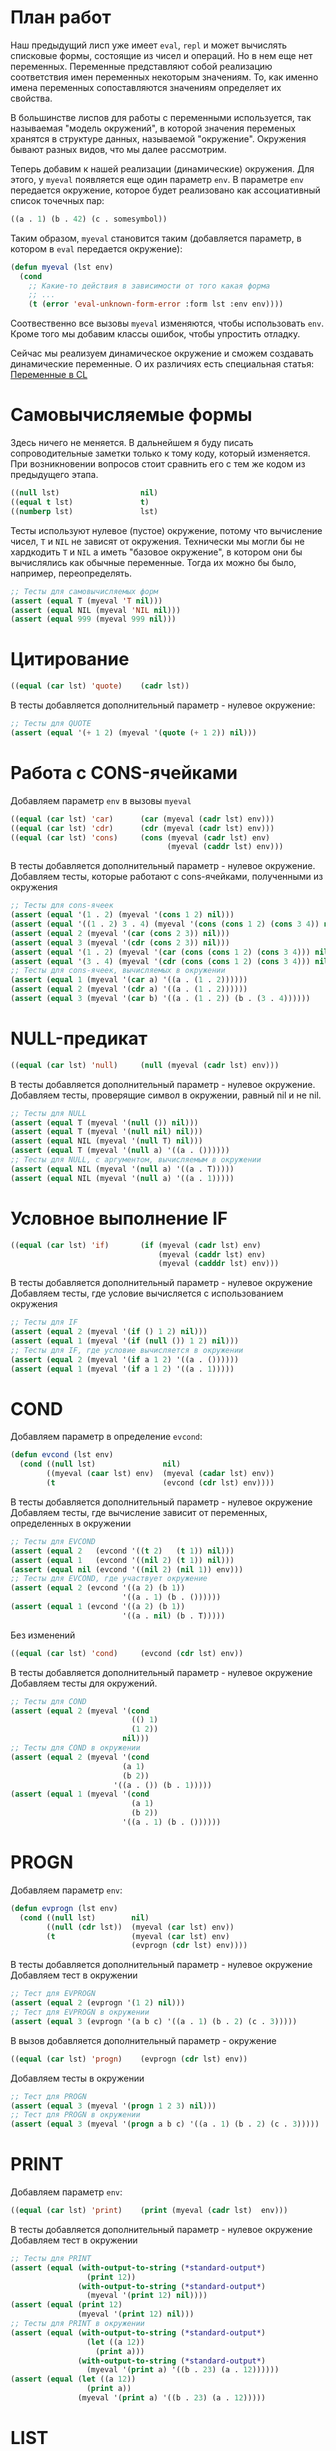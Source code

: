 #+STARTUP: showall indent hidestars

* План работ

Наш предыдущий лисп уже имеет ~eval~, ~repl~ и может вычислять списковые формы,
состоящие из чисел и операций. Но в нем еще нет переменных. Переменные представляют
собой реализацию соответствия имен переменных некоторым значениям. То, как именно имена
переменных сопоставляются значениям определяет их свойства.

В большинстве лиспов для работы с переменными используется, так называемая "модель
окружений", в которой значения переменых хранятся в структуре данных, называемой
"окружение". Окружения бывают разных видов, что мы далее рассмотрим.

Теперь добавим к нашей реализации (динамические) окружения. Для этого, у ~myeval~
появляется еще один параметр ~env~. В параметре ~env~ передается окружение, которое
будет реализовано как ассоциативный список точечных пар:

#+BEGIN_SRC lisp
  ((a . 1) (b . 42) (c . somesymbol))
#+END_SRC

Таким образом, ~myeval~ становится таким (добавляется параметр, в котором в ~eval~
передается окружение):

#+BEGIN_SRC lisp
  (defun myeval (lst env)
    (cond
      ;; Какие-то действия в зависимости от того какая форма
      ;; ...
      (t (error 'eval-unknown-form-error :form lst :env env))))
#+END_SRC

Соотвественно все вызовы ~myeval~ изменяются, чтобы использовать ~env~. Кроме того мы
добавим классы ошибок, чтобы упростить отладку.

Сейчас мы реализуем динамическое окружение и сможем создавать динамические
переменные. О их различиях есть специальная статья: [[file:../../doc/cl-vars.org][Переменные в CL]]

* Самовычисляемые формы

Здесь ничего не меняется. В дальнейшем я буду писать сопроводительные заметки только к
тому коду, который изменяется. При возникновении вопросов стоит сравнить его с тем же
кодом из предыдущего этапа.

#+NAME: number_1
#+BEGIN_SRC lisp
  ((null lst)                  nil)
  ((equal t lst)               t)
  ((numberp lst)               lst)
#+END_SRC

Тесты используют нулевое (пустое) окружение, потому что вычисление чисел, ~T~ и ~NIL~
не зависят от окружения. Технически мы могли бы не хардкодить ~T~ и ~NIL~ а иметь
"базовое окружение", в котором они бы вычислялись как обычные переменные. Тогда их
можно бы было, например, переопределять.

#+NAME: number_1_test
#+BEGIN_SRC lisp
  ;; Тесты для самовычисляемых форм
  (assert (equal T (myeval 'T nil)))
  (assert (equal NIL (myeval 'NIL nil)))
  (assert (equal 999 (myeval 999 nil)))
#+END_SRC

* Цитирование

#+NAME: quote_1
#+BEGIN_SRC lisp
  ((equal (car lst) 'quote)    (cadr lst))
#+END_SRC

В тесты добавляется дополнительный параметр - нулевое окружение:

#+NAME: quote_1_test
#+BEGIN_SRC lisp
  ;; Тесты для QUOTE
  (assert (equal '(+ 1 2) (myeval '(quote (+ 1 2)) nil)))
#+END_SRC

* Работа с CONS-ячейками

Добавляем параметр ~env~ в вызовы ~myeval~

#+NAME: car_cdr_cons_1
#+BEGIN_SRC lisp
  ((equal (car lst) 'car)      (car (myeval (cadr lst) env)))
  ((equal (car lst) 'cdr)      (cdr (myeval (cadr lst) env)))
  ((equal (car lst) 'cons)     (cons (myeval (cadr lst) env)
                                     (myeval (caddr lst) env)))
#+END_SRC

В тесты добавляется дополнительный параметр - нулевое окружение.
Добавляем тесты, которые работают с cons-ячейками, полученными из окружения

#+NAME: car_cdr_cons_1_test
#+BEGIN_SRC lisp
  ;; Тесты для cons-ячеек
  (assert (equal '(1 . 2) (myeval '(cons 1 2) nil)))
  (assert (equal '((1 . 2) 3 . 4) (myeval '(cons (cons 1 2) (cons 3 4)) nil)))
  (assert (equal 2 (myeval '(car (cons 2 3)) nil)))
  (assert (equal 3 (myeval '(cdr (cons 2 3)) nil)))
  (assert (equal '(1 . 2) (myeval '(car (cons (cons 1 2) (cons 3 4))) nil)))
  (assert (equal '(3 . 4) (myeval '(cdr (cons (cons 1 2) (cons 3 4))) nil)))
  ;; Тесты для cons-ячеек, вычисляемых в окружении
  (assert (equal 1 (myeval '(car a) '((a . (1 . 2))))))
  (assert (equal 2 (myeval '(cdr a) '((a . (1 . 2))))))
  (assert (equal 3 (myeval '(car b) '((a . (1 . 2)) (b . (3 . 4))))))
#+END_SRC

* NULL-предикат

#+NAME: null_1
#+BEGIN_SRC lisp
  ((equal (car lst) 'null)     (null (myeval (cadr lst) env)))
#+END_SRC

В тесты добавляется дополнительный параметр - нулевое окружение.
Добавляем тесты, проверящие символ в окружении, равный nil и не nil.

#+NAME: null_1_test
#+BEGIN_SRC lisp
  ;; Тесты для NULL
  (assert (equal T (myeval '(null ()) nil)))
  (assert (equal T (myeval '(null nil) nil)))
  (assert (equal NIL (myeval '(null T) nil)))
  (assert (equal T (myeval '(null a) '((a . ())))))
  ;; Тесты для NULL, с аргументом, вычисляемым в окружении
  (assert (equal NIL (myeval '(null a) '((a . T)))))
  (assert (equal NIL (myeval '(null a) '((a . 1)))))
#+END_SRC

* Условное выполнение IF

#+NAME: if_1
#+BEGIN_SRC lisp
  ((equal (car lst) 'if)       (if (myeval (cadr lst) env)
                                   (myeval (caddr lst) env)
                                   (myeval (cadddr lst) env)))
#+END_SRC

В тесты добавляется дополнительный параметр - нулевое окружение
Добавляем тесты, где условие вычисляется с использованием окружения

#+NAME: if_1_test
#+BEGIN_SRC lisp
  ;; Тесты для IF
  (assert (equal 2 (myeval '(if () 1 2) nil)))
  (assert (equal 1 (myeval '(if (null ()) 1 2) nil)))
  ;; Тесты для IF, где условие вычисляется в окружении
  (assert (equal 2 (myeval '(if a 1 2) '((a . ())))))
  (assert (equal 1 (myeval '(if a 1 2) '((a . 1)))))
#+END_SRC

* COND

Добавляем параметр в определение ~evcond~:

#+NAME: evcond_1
#+BEGIN_SRC lisp
  (defun evcond (lst env)
    (cond ((null lst)               nil)
          ((myeval (caar lst) env)  (myeval (cadar lst) env))
          (t                        (evcond (cdr lst) env))))
#+END_SRC

В тесты добавляется дополнительный параметр - нулевое окружение
Добавляем тесты, где вычисление зависит от переменных, определенных в окружении

#+NAME: evcond_1_test
#+BEGIN_SRC lisp
  ;; Тесты для EVCOND
  (assert (equal 2   (evcond '((t 2)   (t 1)) nil)))
  (assert (equal 1   (evcond '((nil 2) (t 1)) nil)))
  (assert (equal nil (evcond '((nil 2) (nil 1)) env)))
  ;; Тесты для EVCOND, где участвует окружение
  (assert (equal 2 (evcond '((a 2) (b 1))
                           '((a . 1) (b . ())))))
  (assert (equal 1 (evcond '((a 2) (b 1))
                           '((a . nil) (b . T)))))
#+END_SRC

Без изменений

#+NAME: cond_1
#+BEGIN_SRC lisp
  ((equal (car lst) 'cond)     (evcond (cdr lst) env))
#+END_SRC

В тесты добавляется дополнительный параметр - нулевое окружение
Добавляем тесты для окружений.

#+NAME: cond_1_test
#+BEGIN_SRC lisp
  ;; Тесты для COND
  (assert (equal 2 (myeval '(cond
                             (() 1)
                             (1 2))
                           nil)))
  ;; Тесты для COND в окружении
  (assert (equal 2 (myeval '(cond
                           (a 1)
                           (b 2))
                         '((a . ()) (b . 1)))))
  (assert (equal 1 (myeval '(cond
                             (a 1)
                             (b 2))
                           '((a . 1) (b . ())))))
#+END_SRC

* PROGN

Добавляем параметр ~env~:

#+NAME: evprogn_1
#+BEGIN_SRC lisp
  (defun evprogn (lst env)
    (cond ((null lst)        nil)
          ((null (cdr lst))  (myeval (car lst) env))
          (t                 (myeval (car lst) env)
                             (evprogn (cdr lst) env))))
#+END_SRC

В тесты добавляется дополнительный параметр - нулевое окружение
Добавляем тест в окружении

#+NAME: evprogn_1_test
#+BEGIN_SRC lisp
  ;; Тест для EVPROGN
  (assert (equal 2 (evprogn '(1 2) nil)))
  ;; Тест для EVPROGN в окружении
  (assert (equal 3 (evprogn '(a b c) '((a . 1) (b . 2) (c . 3)))))
#+END_SRC

В вызов добавляется дополнительный параметр - окружение

#+NAME: progn_1
#+BEGIN_SRC lisp
  ((equal (car lst) 'progn)    (evprogn (cdr lst) env))
#+END_SRC

Добавляем тесты в окружении

#+NAME: progn_1_test
#+BEGIN_SRC lisp
  ;; Тест для PROGN
  (assert (equal 3 (myeval '(progn 1 2 3) nil)))
  ;; Тест для PROGN в окружении
  (assert (equal 3 (myeval '(progn a b c) '((a . 1) (b . 2) (c . 3)))))
#+END_SRC

* PRINT

Добавляем параметр ~env~:

#+NAME: print_1
#+BEGIN_SRC lisp
  ((equal (car lst) 'print)    (print (myeval (cadr lst)  env)))
#+END_SRC

В тесты добавляется дополнительный параметр - нулевое окружение
Добавляем тест в окружении

#+NAME: print_1_test
#+BEGIN_SRC lisp
  ;; Тесты для PRINT
  (assert (equal (with-output-to-string (*standard-output*)
                   (print 12))
                 (with-output-to-string (*standard-output*)
                   (myeval '(print 12) nil))))
  (assert (equal (print 12)
                 (myeval '(print 12) nil)))
  ;; Тесты для PRINT в окружении
  (assert (equal (with-output-to-string (*standard-output*)
                   (let ((a 12))
                     (print a)))
                 (with-output-to-string (*standard-output*)
                   (myeval '(print a) '((b . 23) (a . 12))))))
  (assert (equal (let ((a 12))
                   (print a))
                 (myeval '(print a) '((b . 23) (a . 12)))))
#+END_SRC

* LIST

Добавляем параметр ~env~:

#+NAME: evlis_1
#+BEGIN_SRC lisp
  (defun evlis (lst env)
    (cond ((null lst)  nil)
          (t           (cons (myeval (car lst) env)
                       (evlis (cdr lst) env)))))
#+END_SRC

Добавляем тесты в окружении

#+NAME: evlis_1_test
#+BEGIN_SRC lisp
  ;; Тесты для EVLIS
  (assert (equal '(3 6 42)
                 (evlis '((+ 1 2) (* 2 3) 42) nil)))
  ;; Тесты для EVLIS в окружении
  (assert (equal '(3 6 42)
                 (evlis '((+ a b) (* b c) 42) '((a . 1) (b . 2) (c . 3) (d . 4)))))
#+END_SRC

LIST определяем почти без изменений:

#+NAME: list_1
#+BEGIN_SRC lisp
  ((equal (car lst) 'list)     (evlis (cdr lst) env))
#+END_SRC

Протестируем ~list~ (добавляя тесты в окружении)

#+NAME: list_1_test
#+BEGIN_SRC lisp
  ;; Тесты для LIST
  (assert (equal '(3 6 42)
                 (myeval '(list (+ 1 2) (* 2 3) 42) nil)))
  ;; Тесты для LIST в окружении
  (assert (equal '(3 6 42)
                 (myeval '(list (+ a b) (* b c) 42)
                         '((a . 1) (b . 2) (c . 3) (d . 4)))))
#+END_SRC

* AND

Добавляем параметр ~env~:

#+NAME: evand_1
#+BEGIN_SRC lisp
  (defun evand (args env)
    (cond ((null args)        T)
          ((null (cdr args))  (myeval (car args) env))
          (t                  (let ((tmp (myeval (car args) env)))
                                (if (null tmp)
                                    nil
                                    (evand (cdr args) env))))))
#+END_SRC

Добавим тесты ~evand~ в окружении:

#+NAME: evand_1_test
#+BEGIN_SRC lisp
  ;; Тесты для EVAND
  (assert (equal (and)           (evand '() nil)))
  (assert (equal (and 1)         (evand '(1) nil)))
  (assert (equal (and nil)       (evand '(nil) nil)))
  (assert (equal (and 1 nil)     (evand '(1 nil) nil)))
  (assert (equal (and 1 2 nil)   (evand '(1 2 nil) nil)))
  (assert (equal (and 1 2 3)     (evand '(1 2 3) nil)))
  (assert (equal (and 1 2 nil 3) (evand '(1 2 nil 3) nil)))
  ;; Тесты для EVAND в окружении
  (assert (equal (let ((a nil))
                   (and nil))
                 (evand '(a) '((a . nil)))))
  (assert (equal (let ((a 1))
                   (and a))
                 (evand '(a) '((a . 1)))))
  (assert (equal (let ((a 1)
                       (b nil))
                   (and a b))
                 (evand '(a b) '((a . 1) (b . nil)))))
  (assert (equal (let ((a 1)
                       (b 2)
                       (c nil))
                   (and a b c))
                 (evand '(a b c) '((a . 1) (b . 2) (c . nil)))))
  (assert (equal (let ((a 1)
                       (b 2)
                       (c 3))
                   (and a b c))
                 (evand '(a b c) '((a . 1) (b . 2) (c . 3)))))
  (assert (equal (let ((a 1)
                       (b 2)
                       (c nil)
                       (d 3))
                   (and a b c d))
                 (evand '(a b c) '((a . 1) (b . 2) (c . nil) (d . 3)))))
#+END_SRC

Добавляем параметр ~env~:

#+NAME: and_1
#+BEGIN_SRC lisp
  ((equal (car lst) 'and)      (evand (cdr lst) env))
#+END_SRC

Добавляем тесты в окружении:

#+NAME: and_1_test
#+BEGIN_SRC lisp
  ;; Тесты для AND
  (assert (equal (and)                  (myeval '(and) nil)))
  (assert (equal (and 1)                (myeval '(and 1) nil)))
  (assert (equal (and nil)              (myeval '(and nil) nil)))
  (assert (equal (and 1 nil)            (myeval '(and 1 nil) nil)))
  (assert (equal (and 1 2 nil)          (myeval '(and 1 2 nil) nil)))
  (assert (equal (and 1 2 3)            (myeval '(and 1 2 3) nil)))
  (assert (equal (and 1 2 nil 3)        (myeval '(and 1 2 nil 3) nil)))
  (assert (equal (and 1 (and 1 2) 3)    (myeval '(and 1 (and 1 2) 3) nil)))
  (assert (equal (and 1 (and 1 nil) 3)  (myeval '(and 1 (and 1 nil) 3) nil)))
  ;; Тесты для AND в окружении
  (assert (equal (let ((a nil))
                   (and nil))
                 (myeval '(and a) '((a . nil)))))
  (assert (equal (let ((a 1))
                   (and a))
                 (myeval '(and a) '((a . 1)))))
  (assert (equal (let ((a 1)
                       (b nil))
                   (and a b))
                 (myeval '(and a b) '((a . 1) (b . nil)))))
  (assert (equal (let ((a 1)
                       (b 2)
                       (c nil))
                   (and a b c))
                 (myeval '(and a b c) '((a . 1) (b . 2) (c . nil)))))
  (assert (equal (let ((a 1)
                       (b 2)
                       (c 3))
                   (and a b c))
                 (myeval '(and a b c) '((a . 1) (b . 2) (c . 3)))))
  (assert (equal (let ((a 1)
                       (b 2)
                       (c nil)
                       (d 3))
                   (and a b c d))
                 (myeval '(and a b c) '((a . 1) (b . 2) (c . nil) (d . 3)))))
  (assert (equal (let ((a 1)
                       (b 2)
                       (c 3))
                   (and a (and a b) c))
                 (myeval '(and a (and a b) c) '((a . 1) (b . 2) (c . 3)))))
  (assert (equal (let ((a 1)
                       (b nil)
                       (c 3))
                   (and a (and a b) c))
                 (myeval '(and a (and a b) c) '((a . 1) (b . nil) (c . 3)))))
#+END_SRC

* OR

Добавляем параметр ~env~:

#+NAME: evor_1
#+BEGIN_SRC lisp
  (defun evor (args env)
    (cond ((null args)        nil)
          ((null (cdr args))  (myeval (car args) env))
          (t                  (let ((tmp (myeval (car args) env)))
                                (if (not (null tmp))
                                    tmp
                                    (evor (cdr args) env))))))
#+END_SRC

Добавим тесты ~evor~ в окружении:

#+NAME: evor_1_test
#+BEGIN_SRC lisp
  ;; Тесты для EVOR
  (assert (equal (or)                   (evor '() nil)))
  (assert (equal (or nil 1)             (evor '(nil 1) nil)))
  (assert (equal (or nil nil 1)         (evor '(nil nil 1) nil)))
  (assert (equal (or nil 1 2)           (evor '(nil 1 2) nil)))
  (assert (equal (or 1 2 3)             (evor '(1 2 3) nil)))
  (assert (equal (or nil nil 3 nil)     (evor '(nil nil 3 nil) nil)))
  ;; Тесты для EVOR в окружении
  (assert (equal (let ((a nil))
                   (or a))
                 (evor '(a) '((a . nil)))))
  (assert (equal (let ((a 1))
                   (or a))
                 (evor '(a) '((a . 1)))))
  (assert (equal (let ((a nil)
                       (b 1))
                   (or a b))
                 (evor '(a b) '((a . nil) (b . 1)))))
  (assert (equal (let ((a nil)
                       (b nil)
                       (c 3))
                   (or a b c))
                 (evor '(a b c) '((a . nil) (b . nil) (c . 3)))))
  (assert (equal (let ((a nil)
                       (b 1)
                       (c 2))
                   (or a b c))
                 (evor '(a b c) '((a . nil) (b . 1) (c . 2)))))
  (assert (equal (let ((a nil)
                       (b nil)
                       (c 3)
                       (d nil))
                   (or a b c d))
                 (evor '(a b c d) '((a . nil) (b . nil) (c . 3) (d . nil)))))
#+END_SRC

Добавляем параметр ~env~:

#+NAME: or_1
#+BEGIN_SRC lisp
  ((equal (car lst) 'or)       (evor  (cdr lst) env))
#+END_SRC

Добавим тесты ~or~ в окружении:

#+NAME: or_1_test
#+BEGIN_SRC lisp
  ;; Тесты для OR
  (assert (equal (or)                  (myeval '(or) nil)))
  (assert (equal (or nil 1)            (myeval '(or nil 1) nil)))
  (assert (equal (or nil nil 1)        (myeval '(or nil nil 1) nil)))
  (assert (equal (or nil 1 2)          (myeval '(or nil 1 2) nil)))
  (assert (equal (or nil (or 3 2) 2)   (myeval '(or nil (or 3 2) 2) nil)))
  ;; Тесты для OR в окружении
  (assert (equal (let ((a nil))
                   (or a))
                 (myeval '(or a) '((a . nil)))))
  (assert (equal (let ((a 1))
                   (or a))
                 (myeval '(or a) '((a . 1)))))
  (assert (equal (let ((a nil)
                       (b 1))
                   (or a b))
                 (myeval '(or a b) '((a . nil) (b . 1)))))
  (assert (equal (let ((a nil)
                       (b nil)
                       (c 3))
                   (or a b c))
                 (myeval '(or a b c) '((a . nil) (b . nil) (c . 3)))))
  (assert (equal (let ((a nil)
                       (b 1)
                       (c 2))
                   (or a b c))
                 (myeval '(or a b c) '((a . nil) (b . 1) (c . 2)))))
  (assert (equal (let ((a nil)
                       (b nil)
                       (c nil)
                       (d 2))
                   (or a (or b c) d))
                 (myeval '(or  a (or b c) d) '((a . nil) (b . nil) (c . nil) (d . 2)))))
#+END_SRC

* Встроенные функции арифметики

Улучшим наши арифметические функции, сделав их хвосторекурсивными. Для этого добавим
параметр-аккумулятор, который будет накапливать результат вычисления. Тогда мы сможем
написать так:

#+NAME: evaddmul_1
#+BEGIN_SRC lisp
  (defun evadd (lst acc env)
    (cond ((null lst)        0)
          ((null (cdr lst))  (+ acc (myeval (car lst) env)))
          (t                 (evadd (cdr lst)
                                    (+ acc (myeval (car lst) env))
                                    env))))
  (defun evmul (lst acc env)
    (cond ((null lst)        1)
          ((null (cdr lst))  (* acc (myeval (car lst) env)))
          (t                 (evmul (cdr lst)
                                    (* acc (myeval (car lst) env))
                                    env))))
#+END_SRC

Теперь нам нужно помнить, что начальное значение аккумулятора для ~evadd~ равно нулю, а
для ~evmul~ - единице. Добавим тестов в окружении:

#+NAME: evaddmul_1_test
#+BEGIN_SRC lisp
  ;; Тесты для EVADD
  (assert (equal 0                (evadd '() 0 nil)))
  (assert (equal 2                (evadd '(2) 0 nil)))
  (assert (equal 5                (evadd '(2 3) 0 nil)))
  (assert (equal (+ 2 3 4)        (evadd '(2 3 4) 0 nil)))
  (assert (equal (+ 2 (+ 3 4))    (evadd '(2 (+ 3 4)) 0 nil)))
  (assert (equal (+ 2 (+ 3 4) 5)  (evadd '(2 (+ 3 4) 5) 0 nil)))
  ;; Тесты для EVADD в окружении
  (assert (equal (let ((a 2))
                   (+ a))
                 (evadd '(a)
                        0
                        '((a . 2)))))
  (assert (equal (let ((a 2) (b 3))
                   (+ a b))
                 (evadd '(a b)
                        0
                        '((a . 2) (b . 3)))))
  (assert (equal (let ((a 2) (b 3) (c 4))
                   (+ a b c))
                 (evadd '(a b c)
                        0
                        '((a . 2) (b . 3) (c . 4)))))
  (assert (equal (let ((a 2) (b 3) (c 4))
                   (+ a (+ b c)))
                 (evadd '(a (+ b c))
                        0
                        '((a . 2) (b . 3) (c . 4)))))
  (assert (equal (let ((a 2) (b 3) (c 4) (d 5))
                   (+ a (+ b c) d))
                 (evadd '(a (+ b c) d)
                        0
                        '((a . 2) (b . 3) (c . 4) (d . 5)))))
  ;; Тесты для EVMUL
  (assert (equal 1                (evmul '() 1 nil)))
  (assert (equal 2                (evmul '(2) 1 nil)))
  (assert (equal 6                (evmul '(2 3) 1 nil)))
  (assert (equal (* 2 3 4)        (evmul '(2 3 4) 1 nil)))
  (assert (equal (* 2 (* 3 4))    (evmul '(2 (* 3 4)) 1 nil)))
  (assert (equal (* 2 (* 3 4) 5)  (evmul '(2 (* 3 4) 5) 1 nil)))
  ;; Тесты для EVMUL в окружении
  (assert (equal (let ((a 2))
                   (* a))
                 (evmul '(2)
                        1
                        '((a . 2)))))
  (assert (equal (let ((a 2) (b 3))
                   (* a b))
                 (evmul '(2 3)
                        1
                        '((a . 2) (b . 3)))))
  (assert (equal (let ((a 2) (b 3) (c 4))
                   (* a b c))
                 (evmul '(2 3 4)
                        1
                        '((a . 2) (b . 3) (c . 4)))))
  (assert (equal (let ((a 2) (b 3) (c 4))
                   (* a (* b c)))
                 (evmul '(a (* b c))
                        1
                        '((a . 2) (b . 3) (c . 4)))))
  (assert (equal (let ((a 2) (b 3) (c 4) (d 5))
                   (* a (* b c) d))
                 (evmul '(a (* b c) d)
                        1
                        '((a . 2) (b . 3) (c . 4) (d . 5)))))
#+END_SRC

Вызов в ~my-eval~ использует аккумулятор и дополнительный параметр ~env~

#+NAME: ariph_1
#+BEGIN_SRC lisp
  ((equal (car lst) '+)        (evadd (cdr lst) 0 env))
  ((equal (car lst) '*)        (evmul (cdr lst) 1 env))
#+END_SRC

К старым тестам (изменным, чтобы принимать пустое окружение) добавляем новые, которые
используют окружение в виде ассоциативного списка, которое пока мы формируем вручную.

#+NAME: ariph_1_test
#+BEGIN_SRC lisp
  ;; Тесты для сложения
  (assert (equal 0                (myeval '(+) nil)))
  (assert (equal (+ 2)            (myeval '(+ 2) nil)))
  (assert (equal (+ 2 3)          (myeval '(+ 2 3) nil)))
  (assert (equal (+ 2 3 4)        (myeval '(+ 2 3 4) nil)))
  (assert (equal (+ 2 (+ 3 4))    (myeval '(+ 2 (+ 3 4)) nil)))
  (assert (equal (+ 2 (+ 3 4) 5)  (myeval '(+ 2 (+ 3 4) 5) nil)))
  ;; Тесты для умножения
  (assert (equal 1                (myeval '(*) nil)))
  (assert (equal (* 2)            (myeval '(* 2) nil)))
  (assert (equal (* 2 3)          (myeval '(* 2 3) nil)))
  (assert (equal (* 2 3 4)        (myeval '(* 2 3 4) nil)))
  (assert (equal (* 2 (* 3 4))    (myeval '(* 2 (* 3 4)) nil)))
  (assert (equal (* 2 (* 3 4) 5)  (myeval '(* 2 (* 3 4) 5) nil)))
  ;; Тесты для сложения в окружении
  (assert (equal 0
                 (myeval '(+) nil)))
  (assert (equal (let ((a 2))
                   (+ a))
                 (myeval '(+ a)
                         '((a . 2)))))
  (assert (equal (let ((a 2) (b 3))
                   (+ a b))
                 (myeval '(+ a b)
                         '((a . 2) (b . 3)))))
  (assert (equal (let ((a 2) (b 3) (c 4))
                   (+ a b c))
                 (myeval '(+ a b c)
                         '((a . 2) (b . 3) (c . 4)))))
  (assert (equal (let ((a 2) (b 3) (c 4))
                   (+ a (+ b c)))
                 (myeval '(+ a (+ b c))
                         '((a . 2) (b . 3) (c . 4)))))
  (assert (equal (let ((a 2) (b 3) (c 4) (d 5))
                   (+ a (+ b c) d))
                 (myeval '(+ a (+ b c) d)
                         '((a . 2) (b . 3) (c . 4) (d . 5)))))
  ;; Тесты для умножения  в окружении
  (assert (equal 1
                 (myeval '(*) nil)))
  (assert (equal (let ((a 2))
                   (* a))
                 (myeval '(* a)
                         '((a . 2)))))
  (assert (equal (let ((a 2) (b 3))
                   (* a b))
                 (myeval '(* a b)
                         '((a . 2) (b . 3)))))
  (assert (equal (let ((a 2) (b 3) (c 4))
                   (* a b c))
                 (myeval '(* a b c)
                         '((a . 2) (b . 3) (c . 4)))))
  (assert (equal (let ((a 2) (b 3) (c 4))
                   (* a (* b c)))
                 (myeval '(* a (* b c))
                         '((a . 2) (b . 3) (c . 4)))))
  (assert (equal (let ((a 2) (b 3) (c 4) (d 5))
                   (* a (* b c) d))
                 (myeval '(* a (* b c) d)
                         '((a . 2) (b . 3) (c . 4) (d . 5)))))
#+END_SRC

* Вычисление символов

Если мы встречаем символ, то мы должны найти его в нашем окружении. Мы можем достичь
этого следующим образом:

#+NAME: symb_1
#+BEGIN_SRC lisp
  ((symbolp lst)               (cdr (assoc lst env)))
#+END_SRC

Важно поместить этот кусок ближе к началу ~myeval~, чтобы избежать попыток выполнять
над символом те операции, которые выполняются над списковыми формами.

Протестируем

#+NAME: symb_1_test
#+BEGIN_SRC lisp
  ;; Тесты для вычисления символов
  (assert (equal 6 (myeval 'b '((a . 3) (b . 6)))))
#+END_SRC

* LET

Теперь мы можем заняться более сложной частью - работой с окружениями. Чтобы добавить
переменную в окружение нам понадобятся вспомогательных функции. Первая из них: EVLIS
(Evaluate List) уже у нас есть (мы определили ее в разделе, где определен LIST).

Вторая вспомогательная функция: PAIRLIS. Мы будем использовать ее для работы с
окружениями. Она принимает список ключей ~lst1~, список значений ~lst2~ и ассоциативный
список результатов ~alist~. В процессе своей работы из первых двух списков она
формирует пары "ключ-значение" и добавляет их в ~alist~.

#+NAME: mypairlis_example
#+BEGIN_SRC lisp
  (defun mypairlis (lst1 lst2 alist)
   (cond ((and (null lst1) (null lst2))  alist)
         ((or  (null lst1) (null lst2))  (error 'mypairlis-error :lst1 lst1 :lst2 lst2))
         (t                              (mypairlis (cdr lst1)
                                                    (cdr lst2)
                                                    (cons (cons (car lst1)
                                                                (car lst2))
                                                          alist)))))
#+END_SRC

Вариант с хвостовой рекурсией (написанный ниже) будет эффективнее. Кроме того есть
различие в семантике, которое проявляется, если разрешены дубли в lambda-list. Если
дубли запрещены, то неважно, какой ~pairlis~ использовать.

Сначал определим ошибку:

#+NAME: errors_1
#+BEGIN_SRC lisp
  (define-condition mypairlis-error (error)
    ((lst1 :initarg :lst1  :reader lst1)
     (lst2 :initarg :lst2  :reader lst2))
    (:report
     (lambda (condition stream)
       (format stream "Error in MYPAIRLIS: wrong params:~%'~A~%'~A"
               (lst1 condition) (lst2 condition)))))
#+END_SRC

Хвосторекурсивный вариант ~mypairlis~

#+NAME: mypairlis_1
#+BEGIN_SRC lisp
  (defun mypairlis (lst1 lst2 alist)
    (cond ((and (null lst1) (null lst2))  alist)
          ((or  (null lst1) (null lst2))  (error 'mypairlis-error :lst1 lst1 :lst2 lst2))
          (t                              (cons (cons (car lst1)
                                                      (car lst2))
                                                (mypairlis (cdr lst1)
                                                           (cdr lst2)
                                                           alist)))))
#+END_SRC

Добавим тесты, которые проверяют возникновение ошибок, когда мы пытаемся обратиться к
переменной, которой нет в окружении.

#+NAME: mypairlis_1_test
#+BEGIN_SRC lisp
  ;; Тест для MYPAIRLIS
  (assert (equal '(( a . 1) (b . 2) ( c . 3) (z . 6) (y . 77))
                 (mypairlis '(a b c) '(1 2 3) '((z . 6) (y . 77)))))
  (assert (equal "error"
                 (handler-case (mypairlis '(a b c) nil '((z . 6) (y . 77)))
                   (MYPAIRLIS-ERROR (condition) "error"))))
  (assert (equal "error"
                 (handler-case (mypairlis nil '(1 2 3) '((z . 6) (y . 77)))
                   (MYPAIRLIS-ERROR (condition) "error"))))
#+END_SRC

Имея эти функции мы можем определить LET:

#+NAME: let_1
#+BEGIN_SRC lisp
  ((equal (car lst) 'let)      (evprogn (cddr lst) ; implicit progn
                                        (mypairlis (mapcar #'car (cadr lst))
                                                   (evlis (mapcar #'cadr (cadr lst))
                                                          env)
                                                   env)))
#+END_SRC

и проверить его:

#+NAME: let_1_test
#+BEGIN_SRC lisp
  ;; Тест для LET
  (assert (equal '(1 . 2) (myeval '(let ((a 1)
                                         (b 2))
                                    (cons a b)) nil)))
#+END_SRC

* LET*

Определение LET* потребует одну дополнительную функцию, которую назовем EVLETSTAR. Она
принимает три аргумента. Первый, ~varpairs~, представляет собой пары "ключ-значение",
которые на каждом шаге по одной будут добавлены в окружение ~env~. Второй параметр,
~EXP~, представляет собой тело выражения, которое должно быть вычислено, когда все
varpairs будут добавлены в окончательное окружение.

#+NAME: evletstar_1
#+BEGIN_SRC lisp
  (defun evletstar (varpairs exp env)
    (cond ((null varpairs)  (myeval exp env))
          (t                (evletstar (cdr varpairs)
                                       exp
                                       (cons (cons (caar varpairs)
                                                   (myeval (cadar varpairs) env))
                                             env)))))
#+END_SRC

[TODO:gmm] Необходимо сделать тест для ~evletstar~ и распространить его на следующие
шаги.

Теперь мы можем определить LET*:

#+NAME: letstar_1
#+BEGIN_SRC lisp
  ((equal (car lst) 'let*)     (evletstar (cadr lst)
                                          (caddr lst)
                                          env))
#+END_SRC

и протестировать её:

#+NAME: letstar_1_test
#+BEGIN_SRC lisp
  ;; Тест для LET*
  (assert (equal '(3 1 . 2) (myeval '(let* ((a 1)
                                            (b 2)
                                            (c (+ a b)))
                                      (cons c (cons a b))) nil)))
#+END_SRC

* LAMBDA

Последняя форма, которую мы реализуем - LAMBDA. В нашем интерпретаторе она вычисляется
при вызове, являясь первым аргументом вычисляемого списка: ~((lambda (x) (cons x x))
42)~ Кроме того, LAMBDA формирует свое окружение из своих параметров:

#+NAME: lambda_1
#+BEGIN_SRC lisp
  ((equal (caar lst) 'lambda)  (myeval (car (cddar lst))
                                       (mypairlis (cadar lst)
                                                  (evlis (cdr lst) env)
                                                  env)))
#+END_SRC

Проверим работу LAMBDA:

#+NAME: lambda_1_test
#+BEGIN_SRC lisp
  ;; Тест для LAMBDA
  (assert (equal '(42 . 42) (myeval '((lambda (x)
                                        (cons x x))
                                      42) nil)))
  (assert (equal '(42 . 17) (myeval '((lambda (x y)
                                        (cons x y))
                                      42 17) nil)))
#+END_SRC

* MyEval

Так как мы тепер определяем ошибки, создадим класс ошибки, которая будет вызвана, если
~myeval~ обнаружил незнакомую форму.

#+NAME: errors_1
#+BEGIN_SRC lisp :tangle lisp-1.lisp :noweb tangle :exports code :padline no :comments none
  (define-condition eval-unknown-form-error (error)
    ((form :initarg :form  :reader form)
     (env  :initarg :env   :reader env))
    (:report
     (lambda (condition stream)
       (format stream "Error in MYEVAL: Unknown form~%'~A~%can not be evaluated in environment~%'~A"
               (form condition) (env condition)))))
#+END_SRC

Теперь мы можем собрать ~myeval~

#+NAME: myeval_1
#+BEGIN_SRC lisp :tangle lisp-1.lisp :noweb tangle :exports code :padline no :comments none
  <<evcond_1>>
  <<evprogn_1>>
  <<evlis_1>>
  <<evand_1>>
  <<evor_1>>
  <<evaddmul_1>>
  <<mypairlis_1>>
  <<evletstar_1>>
  (defun myeval (lst env)
    (cond
      <<number_1>>
      <<symb_1>>
      <<quote_1>>
      <<car_cdr_cons_1>>
      <<null_1>>
      <<if_1>>
      <<cond_1>>
      <<progn_1>>
      <<print_1>>
      <<list_1>>
      <<and_1>>
      <<or_1>>
      <<ariph_1>>
      <<let_1>>
      <<letstar_1>>
      <<lambda_1>>
      (t (error 'eval-unknown-form-error :form lst :env env))))
#+END_SRC

И протестировать его

#+NAME: myeval_1_test
#+BEGIN_SRC lisp
  <<symb_1_test>>
  <<number_1_test>>
  <<quote_1_test>>
  <<car_cdr_cons_1_test>>
  <<null_1_test>>
  <<if_1_test>>
  <<cond_1_test>>
  <<evprogn_1_test>>
  <<progn_1_test>>
  <<print_1_test>>
  <<evlis_1_test>>
  <<list_1_test>>
  <<evand_1_test>>
  <<and_1_test>>
  <<evor_1_test>>
  <<or_1_test>>
  <<evaddmul_1_test>>
  <<ariph_1_test>>
  <<mypairlis_1_test>>
  <<let_1_test>>
  <<letstar_1_test>>
  <<lambda_1_test>>
#+END_SRC

* REPL

Передаем дополнительный параметр ~env~:

#+NAME: repl_1
#+BEGIN_SRC lisp
  (defun repl ()
    (princ "microlisp>")
    (finish-output)
    (princ (myeval (read)))
    (terpri)
    (finish-output)
    (repl))
#+END_SRC

* Итоги

Добавляем обработку ошибок, чтобы получать более ясные сообщения при отладке.

#+BEGIN_SRC lisp :tangle lisp-1.lisp :noweb tangle :exports code :padline no :comments none
  <<errors_1>>
  <<myeval_1>>
  <<repl_1>>
  <<myeval_1_test>>
#+END_SRC

Мы должны получить следующий результат:

#+BEGIN_SRC lisp
  (define-condition eval-unknown-form-error (error)
    ((form :initarg :form  :reader form)
     (env  :initarg :env   :reader env))
    (:report
     (lambda (condition stream)
       (format stream "Error in MYEVAL: Unknown form~%'~A~%can not be evaluated in environment~%'~A"
               (form condition) (env condition)))))
  (defun evcond (lst env)
    (cond ((null lst)               nil)
          ((myeval (caar lst) env)  (myeval (cadar lst) env))
          (t                        (evcond (cdr lst) env))))
  (defun evprogn (lst env)
    (cond ((null lst)        nil)
          ((null (cdr lst))  (myeval (car lst) env))
          (t                 (myeval (car lst) env)
                             (evprogn (cdr lst) env))))
  (defun evlis (lst env)
    (cond ((null lst)  nil)
          (t           (cons (myeval (car lst) env)
                             (evlis (cdr lst) env)))))
  (defun evand (lst env)
    (cond ((null lst)        (and))
          ((null (cdr lst))  (and (myeval (car lst) env)))
          (t                 (and (myeval (car lst) env)
                                  (evand (cdr lst) env)))))
  (defun evor (lst env)
    (cond ((null lst)        (or))
          ((null (cdr lst))  (or (myeval (car lst) env)))
          (t                 (or (myeval (car lst) env)
                                 (evor (cdr lst) env)))))
  (defun evadd (lst acc env)
    (cond ((null lst)        0)
          ((null (cdr lst))  (+ acc (myeval (car lst) env)))
          (t                 (evadd (cdr lst)
                                    (+ acc (myeval (car lst) env))
                                    env))))
  (defun evmul (lst acc env)
    (cond ((null lst)        1)
          ((null (cdr lst))  (* acc (myeval (car lst) env)))
          (t                 (evmul (cdr lst)
                                    (* acc (myeval (car lst) env))
                                    env))))
  (defun mypairlis (lst1 lst2 alist)
    (cond ((and (null lst1) (null lst2))  alist)
          ((or  (null lst1) (null lst2))  (error 'mypairlis-error :lst1 lst1 :lst2 lst2))
          (t                              (cons (cons (car lst1)
                                                      (car lst2))
                                                (mypairlis (cdr lst1)
                                                           (cdr lst2)
                                                           alist)))))
  (defun evletstar (varpairs exp env)
    (cond ((null varpairs)  (myeval exp env))
          (t                (evletstar (cdr varpairs)
                                       exp
                                       (cons (cons (caar varpairs)
                                                   (myeval (cadar varpairs) env))
                                             env)))))
  (defun myeval (lst env)
    (cond
      ((null lst)                  nil)
      ((equal t lst)               t)
      ((numberp lst)               lst)
      ((symbolp lst)               (cdr (assoc lst env)))
      ((equal (car lst) 'quote)    (cadr lst))
      ((equal (car lst) 'car)      (car (myeval (cadr lst) env)))
      ((equal (car lst) 'cdr)      (cdr (myeval (cadr lst) env)))
      ((equal (car lst) 'cons)     (cons (myeval (cadr lst) env)
                                         (myeval (caddr lst) env)))
      ((equal (car lst) 'null)     (null (myeval (cadr lst) env)))
      ((equal (car lst) 'if)       (if (myeval (cadr lst) env)
                                       (myeval (caddr lst) env)
                                       (myeval (cadddr lst) env)))
      ((equal (car lst) 'cond)     (evcond (cdr lst) env))
      ((equal (car lst) 'progn)    (evprogn (cdr lst) env))
      ((equal (car lst) 'print)    (print (myeval (cadr lst)  env)))
      ((equal (car lst) 'list)     (evlis (cdr lst) env))
      ((equal (car lst) 'and)      (evand (cdr lst) env))
      ((equal (car lst) 'or)       (evor  (cdr lst) env))
      ((equal (car lst) '+)        (evadd (cdr lst) 0 env))
      ((equal (car lst) '*)        (evmul (cdr lst) 1 env))
      ((equal (car lst) 'let)      (evprogn (cddr lst) ; implicit progn
                                            (mypairlis (mapcar #'car (cadr lst))
                                                       (evlis (mapcar #'cadr (cadr lst))
                                                              env)
                                                       env)))
      ((equal (car lst) 'let*)     (evletstar (cadr lst)
                                              (caddr lst)
                                              env))
      ((equal (caar lst) 'lambda)  (myeval (car (cddar lst))
                                           (mypairlis (cadar lst)
                                                      (evlis (cdr lst) env)
                                                      env)))
      (t (error 'eval-unknown-form-error :form lst :env env))))
  (define-condition mypairlis-error (error)
    ((lst1 :initarg :lst1  :reader lst1)
     (lst2 :initarg :lst2  :reader lst2))
    (:report
     (lambda (condition stream)
       (format stream "Error in MYPAIRLIS: wrong params:~%'~A~%'~A"
               (lst1 condition) (lst2 condition)))))
  (define-condition eval-unknown-form-error (error)
    ((form :initarg :form  :reader form)
     (env  :initarg :env   :reader env))
    (:report
     (lambda (condition stream)
       (format stream "Error in MYEVAL: Unknown form~%'~A~%can not be evaluated in environment~%'~A"
               (form condition) (env condition)))))
  (defun evcond (lst env)
    (cond ((null lst)               nil)
          ((myeval (caar lst) env)  (myeval (cadar lst) env))
          (t                        (evcond (cdr lst) env))))
  (defun evprogn (lst env)
    (cond ((null lst)        nil)
          ((null (cdr lst))  (myeval (car lst) env))
          (t                 (myeval (car lst) env)
                             (evprogn (cdr lst) env))))
  (defun evlis (lst env)
    (cond ((null lst)  nil)
          (t           (cons (myeval (car lst) env)
                             (evlis (cdr lst) env)))))
  (defun evand (lst env)
    (cond ((null lst)        (and))
          ((null (cdr lst))  (and (myeval (car lst) env)))
          (t                 (and (myeval (car lst) env)
                                  (evand (cdr lst) env)))))
  (defun evor (lst env)
    (cond ((null lst)        (or))
          ((null (cdr lst))  (or (myeval (car lst) env)))
          (t                 (or (myeval (car lst) env)
                                 (evor (cdr lst) env)))))
  (defun evadd (lst acc env)
    (cond ((null lst)        0)
          ((null (cdr lst))  (+ acc (myeval (car lst) env)))
          (t                 (evadd (cdr lst)
                                    (+ acc (myeval (car lst) env))
                                    env))))
  (defun evmul (lst acc env)
    (cond ((null lst)        1)
          ((null (cdr lst))  (* acc (myeval (car lst) env)))
          (t                 (evmul (cdr lst)
                                    (* acc (myeval (car lst) env))
                                    env))))
  (defun mypairlis (lst1 lst2 alist)
    (cond ((and (null lst1) (null lst2))  alist)
          ((or  (null lst1) (null lst2))  (error 'mypairlis-error :lst1 lst1 :lst2 lst2))
          (t                              (cons (cons (car lst1)
                                                      (car lst2))
                                                (mypairlis (cdr lst1)
                                                           (cdr lst2)
                                                           alist)))))
  (defun evletstar (varpairs exp env)
    (cond ((null varpairs)  (myeval exp env))
          (t                (evletstar (cdr varpairs)
                                       exp
                                       (cons (cons (caar varpairs)
                                                   (myeval (cadar varpairs) env))
                                             env)))))
  (defun myeval (lst env)
    (cond
      ((null lst)                  nil)
      ((equal t lst)               t)
      ((numberp lst)               lst)
      ((symbolp lst)               (cdr (assoc lst env)))
      ((equal (car lst) 'quote)    (cadr lst))
      ((equal (car lst) 'car)      (car (myeval (cadr lst) env)))
      ((equal (car lst) 'cdr)      (cdr (myeval (cadr lst) env)))
      ((equal (car lst) 'cons)     (cons (myeval (cadr lst) env)
                                         (myeval (caddr lst) env)))
      ((equal (car lst) 'null)     (null (myeval (cadr lst) env)))
      ((equal (car lst) 'if)       (if (myeval (cadr lst) env)
                                       (myeval (caddr lst) env)
                                       (myeval (cadddr lst) env)))
      ((equal (car lst) 'cond)     (evcond (cdr lst) env))
      ((equal (car lst) 'progn)    (evprogn (cdr lst) env))
      ((equal (car lst) 'print)    (print (myeval (cadr lst)  env)))
      ((equal (car lst) 'list)     (evlis (cdr lst) env))
      ((equal (car lst) 'and)      (evand (cdr lst) env))
      ((equal (car lst) 'or)       (evor  (cdr lst) env))
      ((equal (car lst) '+)        (evadd (cdr lst) 0 env))
      ((equal (car lst) '*)        (evmul (cdr lst) 1 env))
      ((equal (car lst) 'let)      (evprogn (cddr lst) ; implicit progn
                                            (mypairlis (mapcar #'car (cadr lst))
                                                       (evlis (mapcar #'cadr (cadr lst))
                                                              env)
                                                       env)))
      ((equal (car lst) 'let*)     (evletstar (cadr lst)
                                              (caddr lst)
                                              env))
      ((equal (caar lst) 'lambda)  (myeval (car (cddar lst))
                                           (mypairlis (cadar lst)
                                                      (evlis (cdr lst) env)
                                                      env)))
      (t (error 'eval-unknown-form-error :form lst :env env))))
  (defun repl ()
    (princ "microlisp>")
    (finish-output)
    (princ (myeval (read)))
    (terpri)
    (finish-output)
    (repl))
  ;; Тесты для вычисления символов
  (assert (equal 6 (myeval 'b '((a . 3) (b . 6)))))
  ;; Тесты для самовычисляемых форм
  (assert (equal T (myeval 'T nil)))
  (assert (equal NIL (myeval 'NIL nil)))
  (assert (equal 999 (myeval 999 nil)))
  ;; Тесты для QUOTE
  (assert (equal '(+ 1 2) (myeval '(quote (+ 1 2)) nil)))
  ;; Тесты для cons-ячеек
  (assert (equal '(1 . 2) (myeval '(cons 1 2) nil)))
  (assert (equal '((1 . 2) 3 . 4) (myeval '(cons (cons 1 2) (cons 3 4)) nil)))
  (assert (equal 2 (myeval '(car (cons 2 3)) nil)))
  (assert (equal 3 (myeval '(cdr (cons 2 3)) nil)))
  (assert (equal '(1 . 2) (myeval '(car (cons (cons 1 2) (cons 3 4))) nil)))
  (assert (equal '(3 . 4) (myeval '(cdr (cons (cons 1 2) (cons 3 4))) nil)))
  ;; Тесты для cons-ячеек, вычисляемых в окружении
  (assert (equal 1 (myeval '(car a) '((a . (1 . 2))))))
  (assert (equal 2 (myeval '(cdr a) '((a . (1 . 2))))))
  (assert (equal 3 (myeval '(car b) '((a . (1 . 2)) (b . (3 . 4))))))
  ;; Тесты для NULL
  (assert (equal T (myeval '(null ()) nil)))
  (assert (equal T (myeval '(null nil) nil)))
  (assert (equal NIL (myeval '(null T) nil)))
  (assert (equal T (myeval '(null a) '((a . ())))))
  ;; Тесты для NULL, с аргументом, вычисляемым в окружении
  (assert (equal NIL (myeval '(null a) '((a . T)))))
  (assert (equal NIL (myeval '(null a) '((a . 1)))))
  ;; Тесты для IF
  (assert (equal 2 (myeval '(if () 1 2) nil)))
  (assert (equal 1 (myeval '(if (null ()) 1 2) nil)))
  ;; Тесты для IF, где условие вычисляется в окружении
  (assert (equal 2 (myeval '(if a 1 2) '((a . ())))))
  (assert (equal 1 (myeval '(if a 1 2) '((a . 1)))))
  ;; Тесты для COND
  (assert (equal 2 (myeval '(cond
                             (() 1)
                             (1 2))
                           nil)))
  ;; Тесты для COND в окружении
  (assert (equal 2 (myeval '(cond
                             (a 1)
                             (b 2))
                           '((a . ()) (b . 1)))))
  (assert (equal 1 (myeval '(cond
                             (a 1)
                             (b 2))
                           '((a . 1) (b . ())))))
  ;; Тест для EVPROGN
  (assert (equal 2 (evprogn '(1 2) nil)))
  ;; Тест для EVPROGN в окружении
  (assert (equal 3 (evprogn '(a b c) '((a . 1) (b . 2) (c . 3)))))
  ;; Тест для PROGN
  (assert (equal 3 (myeval '(progn 1 2 3) nil)))
  ;; Тест для PROGN в окружении
  (assert (equal 3 (myeval '(progn a b c) '((a . 1) (b . 2) (c . 3)))))
  ;; Тесты для PRINT
  (assert (equal (with-output-to-string (*standard-output*)
                   (print 12))
                 (with-output-to-string (*standard-output*)
                   (myeval '(print 12) nil))))
  (assert (equal (print 12)
                 (myeval '(print 12) nil)))
  ;; Тесты для PRINT в окружении
  (assert (equal (with-output-to-string (*standard-output*)
                   (let ((a 12))
                     (print a)))
                 (with-output-to-string (*standard-output*)
                   (myeval '(print a) '((b . 23) (a . 12))))))
  (assert (equal (let ((a 12))
                   (print a))
                 (myeval '(print a) '((b . 23) (a . 12)))))
  ;; Тесты для EVLIS
  (assert (equal '(3 6 42)
                 (evlis '((+ 1 2) (* 2 3) 42) nil)))
  ;; Тесты для EVLIS в окружении
  (assert (equal '(3 6 42)
                 (evlis '((+ a b) (* b c) 42) '((a . 1) (b . 2) (c . 3) (d . 4)))))
  ;; Тесты для LIST
  (assert (equal '(3 6 42)
                 (myeval '(list (+ 1 2) (* 2 3) 42) nil)))
  ;; Тесты для LIST в окружении
  (assert (equal '(3 6 42)
                 (myeval '(list (+ a b) (* b c) 42)
                         '((a . 1) (b . 2) (c . 3) (d . 4)))))
  ;; Тесты для EVAND
  (assert (equal (and)           (evand '() nil)))
  (assert (equal (and 1)         (evand '(1) nil)))
  (assert (equal (and nil)       (evand '(nil) nil)))
  (assert (equal (and 1 nil)     (evand '(1 nil) nil)))
  (assert (equal (and 1 2 nil)   (evand '(1 2 nil) nil)))
  (assert (equal (and 1 2 3)     (evand '(1 2 3) nil)))
  ;; Тесты для EVAND в окружении
  (assert (equal (let ((a nil))
                   (and nil))
                 (evand '(a) '((a . nil)))))
  (assert (equal (let ((a 1))
                   (and a))
                 (evand '(a) '((a . 1)))))
  (assert (equal (let ((a 1)
                       (b nil))
                   (and a b))
                 (evand '(a b) '((a . 1) (b . nil)))))
  (assert (equal (let ((a 1)
                       (b 2)
                       (c nil))
                   (and a b c))
                 (evand '(a b c) '((a . 1) (b . 2) (c . nil)))))
  (assert (equal (let ((a 1)
                       (b 2)
                       (c 3))
                   (and a b c))
                 (evand '(a b c) '((a . 1) (b . 2) (c . 3)))))
  ;; Тесты для AND
  (assert (equal (and)                (myeval '(and) nil)))
  (assert (equal (and 1)              (myeval '(and 1) nil)))
  (assert (equal (and nil)            (myeval '(and nil) nil)))
  (assert (equal (and 1 nil)          (myeval '(and 1 nil) nil)))
  (assert (equal (and 1 2 nil)        (myeval '(and 1 2 nil) nil)))
  (assert (equal (and 1 2 3)          (myeval '(and 1 2 3) nil)))
  (assert (equal (and 1 (and 1 2) 3)  (myeval '(and 1 (and 1 2) 3) nil)))
  ;; Тесты для AND в окружении
  (assert (equal (let ((a nil))
                   (and nil))
                 (myeval '(and a) '((a . nil)))))
  (assert (equal (let ((a 1))
                   (and a))
                 (myeval '(and a) '((a . 1)))))
  (assert (equal (let ((a 1)
                       (b nil))
                   (and a b))
                 (myeval '(and a b) '((a . 1) (b . nil)))))
  (assert (equal (let ((a 1)
                       (b 2)
                       (c nil))
                   (and a b c))
                 (myeval '(and a b c) '((a . 1) (b . 2) (c . nil)))))
  (assert (equal (let ((a 1)
                       (b 2)
                       (c 3))
                   (and a b c))
                 (myeval '(and a b c) '((a . 1) (b . 2) (c . 3)))))
  ;; Тесты для EVOR
  (assert (equal (or)           (evor '() nil)))
  (assert (equal (or nil 1)     (evor '(nil 1) nil)))
  (assert (equal (or nil nil 1) (evor '(nil nil 1) nil)))
  (assert (equal (or nil 1 2)   (evor '(nil 1 2) nil)))
  (assert (equal (or 1 2 3)     (evor '(1 2 3) nil)))
  ;; Тесты для EVOR в окружении
  (assert (equal (let ((a nil))
                   (or a))
                 (evor '(a) '((a . nil)))))
  (assert (equal (let ((a 1))
                   (or a))
                 (evor '(a) '((a . 1)))))
  (assert (equal (let ((a nil)
                       (b 1))
                   (or a b))
                 (evor '(a b) '((a . nil) (b . 1)))))
  (assert (equal (let ((a nil)
                       (b nil)
                       (c 3))
                   (or a b c))
                 (evor '(a b c) '((a . nil) (b . nil) (c . 3)))))
  (assert (equal (let ((a nil)
                       (b 1)
                       (c 2))
                   (or a b c))
                 (evor '(a b c) '((a . nil) (b . 1) (c . 2)))))
  ;; Тесты для OR
  (assert (equal (or)                  (myeval '(or) nil)))
  (assert (equal (or nil 1)            (myeval '(or nil 1) nil)))
  (assert (equal (or nil nil 1)        (myeval '(or nil nil 1) nil)))
  (assert (equal (or nil 1 2)          (myeval '(or nil 1 2) nil)))
  (assert (equal (or nil (or 3 2) 2)   (myeval '(or nil (or 3 2) 2) nil)))
  ;; Тесты для OR в окружении
  (assert (equal (let ((a nil))
                   (or a))
                 (myeval '(or a) '((a . nil)))))
  (assert (equal (let ((a 1))
                   (or a))
                 (myeval '(or a) '((a . 1)))))
  (assert (equal (let ((a nil)
                       (b 1))
                   (or a b))
                 (myeval '(or a b) '((a . nil) (b . 1)))))
  (assert (equal (let ((a nil)
                       (b nil)
                       (c 3))
                   (or a b c))
                 (myeval '(or a b c) '((a . nil) (b . nil) (c . 3)))))
  (assert (equal (let ((a nil)
                       (b 1)
                       (c 2))
                   (or a b c))
                 (myeval '(or a b c) '((a . nil) (b . 1) (c . 2)))))
  ;; Тесты для EVADD
  (assert (equal 0                (evadd '() 0 nil)))
  (assert (equal 2                (evadd '(2) 0 nil)))
  (assert (equal 5                (evadd '(2 3) 0 nil)))
  (assert (equal (+ 2 3 4)        (evadd '(2 3 4) 0 nil)))
  (assert (equal (+ 2 (+ 3 4))    (evadd '(2 (+ 3 4)) 0 nil)))
  (assert (equal (+ 2 (+ 3 4) 5)  (evadd '(2 (+ 3 4) 5) 0 nil)))
  ;; Тесты для EVADD в окружении
  (assert (equal (let ((a 2))
                   (+ a))
                 (evadd '(a)
                        0
                        '((a . 2)))))
  (assert (equal (let ((a 2) (b 3))
                   (+ a b))
                 (evadd '(a b)
                        0
                        '((a . 2) (b . 3)))))
  (assert (equal (let ((a 2) (b 3) (c 4))
                   (+ a b c))
                 (evadd '(a b c)
                        0
                        '((a . 2) (b . 3) (c . 4)))))
  (assert (equal (let ((a 2) (b 3) (c 4))
                   (+ a (+ b c)))
                 (evadd '(a (+ b c))
                        0
                        '((a . 2) (b . 3) (c . 4)))))
  (assert (equal (let ((a 2) (b 3) (c 4) (d 5))
                   (+ a (+ b c) d))
                 (evadd '(a (+ b c) d)
                        0
                        '((a . 2) (b . 3) (c . 4) (d . 5)))))
  ;; Тесты для EVMUL
  (assert (equal 1                (evmul '() 1 nil)))
  (assert (equal 2                (evmul '(2) 1 nil)))
  (assert (equal 6                (evmul '(2 3) 1 nil)))
  (assert (equal (* 2 3 4)        (evmul '(2 3 4) 1 nil)))
  (assert (equal (* 2 (* 3 4))    (evmul '(2 (* 3 4)) 1 nil)))
  (assert (equal (* 2 (* 3 4) 5)  (evmul '(2 (* 3 4) 5) 1 nil)))
  ;; Тесты для EVMUL в окружении
  (assert (equal (let ((a 2))
                   (* a))
                 (evmul '(2)
                        1
                        '((a . 2)))))
  (assert (equal (let ((a 2) (b 3))
                   (* a b))
                 (evmul '(2 3)
                        1
                        '((a . 2) (b . 3)))))
  (assert (equal (let ((a 2) (b 3) (c 4))
                   (* a b c))
                 (evmul '(2 3 4)
                        1
                        '((a . 2) (b . 3) (c . 4)))))
  (assert (equal (let ((a 2) (b 3) (c 4))
                   (* a (* b c)))
                 (evmul '(a (* b c))
                        1
                        '((a . 2) (b . 3) (c . 4)))))
  (assert (equal (let ((a 2) (b 3) (c 4) (d 5))
                   (* a (* b c) d))
                 (evmul '(a (* b c) d)
                        1
                        '((a . 2) (b . 3) (c . 4) (d . 5)))))
  ;; Тесты для сложения
  (assert (equal 0                (myeval '(+) nil)))
  (assert (equal (+ 2)            (myeval '(+ 2) nil)))
  (assert (equal (+ 2 3)          (myeval '(+ 2 3) nil)))
  (assert (equal (+ 2 3 4)        (myeval '(+ 2 3 4) nil)))
  (assert (equal (+ 2 (+ 3 4))    (myeval '(+ 2 (+ 3 4)) nil)))
  (assert (equal (+ 2 (+ 3 4) 5)  (myeval '(+ 2 (+ 3 4) 5) nil)))
  ;; Тесты для умножения
  (assert (equal 1                (myeval '(*) nil)))
  (assert (equal (* 2)            (myeval '(* 2) nil)))
  (assert (equal (* 2 3)          (myeval '(* 2 3) nil)))
  (assert (equal (* 2 3 4)        (myeval '(* 2 3 4) nil)))
  (assert (equal (* 2 (* 3 4))    (myeval '(* 2 (* 3 4)) nil)))
  (assert (equal (* 2 (* 3 4) 5)  (myeval '(* 2 (* 3 4) 5) nil)))
  ;; Тесты для сложения в окружении
  (assert (equal 0
                 (myeval '(+) nil)))
  (assert (equal (let ((a 2))
                   (+ a))
                 (myeval '(+ a)
                         '((a . 2)))))
  (assert (equal (let ((a 2) (b 3))
                   (+ a b))
                 (myeval '(+ a b)
                         '((a . 2) (b . 3)))))
  (assert (equal (let ((a 2) (b 3) (c 4))
                   (+ a b c))
                 (myeval '(+ a b c)
                         '((a . 2) (b . 3) (c . 4)))))
  (assert (equal (let ((a 2) (b 3) (c 4))
                   (+ a (+ b c)))
                 (myeval '(+ a (+ b c))
                         '((a . 2) (b . 3) (c . 4)))))
  (assert (equal (let ((a 2) (b 3) (c 4) (d 5))
                   (+ a (+ b c) d))
                 (myeval '(+ a (+ b c) d)
                         '((a . 2) (b . 3) (c . 4) (d . 5)))))
  ;; Тесты для умножения  в окружении
  (assert (equal 1
                 (myeval '(*) nil)))
  (assert (equal (let ((a 2))
                   (* a))
                 (myeval '(* a)
                         '((a . 2)))))
  (assert (equal (let ((a 2) (b 3))
                   (* a b))
                 (myeval '(* a b)
                         '((a . 2) (b . 3)))))
  (assert (equal (let ((a 2) (b 3) (c 4))
                   (* a b c))
                 (myeval '(* a b c)
                         '((a . 2) (b . 3) (c . 4)))))
  (assert (equal (let ((a 2) (b 3) (c 4))
                   (* a (* b c)))
                 (myeval '(* a (* b c))
                         '((a . 2) (b . 3) (c . 4)))))
  (assert (equal (let ((a 2) (b 3) (c 4) (d 5))
                   (* a (* b c) d))
                 (myeval '(* a (* b c) d)
                         '((a . 2) (b . 3) (c . 4) (d . 5)))))
  ;; Тест для MYPAIRLIS
  (assert (equal '(( a . 1) (b . 2) ( c . 3) (z . 6) (y . 77))
                 (mypairlis '(a b c) '(1 2 3) '((z . 6) (y . 77)))))
  (assert (equal "error"
                 (handler-case (mypairlis '(a b c) nil '((z . 6) (y . 77)))
                   (MYPAIRLIS-ERROR (condition) "error"))))
  (assert (equal "error"
                 (handler-case (mypairlis nil '(1 2 3) '((z . 6) (y . 77)))
                   (MYPAIRLIS-ERROR (condition) "error"))))
  ;; Тест для LET
  (assert (equal '(1 . 2) (myeval '(let ((a 1)
                                         (b 2))
                                    (cons a b)) nil)))
  ;; Тест для LET*
  (assert (equal '(3 1 . 2) (myeval '(let* ((a 1)
                                            (b 2)
                                            (c (+ a b)))
                                      (cons c (cons a b))) nil)))
  ;; Тест для LAMBDA
  (assert (equal '(42 . 42) (myeval '((lambda (x)
                                        (cons x x))
                                      42) nil)))
  (assert (equal '(42 . 17) (myeval '((lambda (x y)
                                        (cons x y))
                                      42 17) nil)))
#+END_SRC
